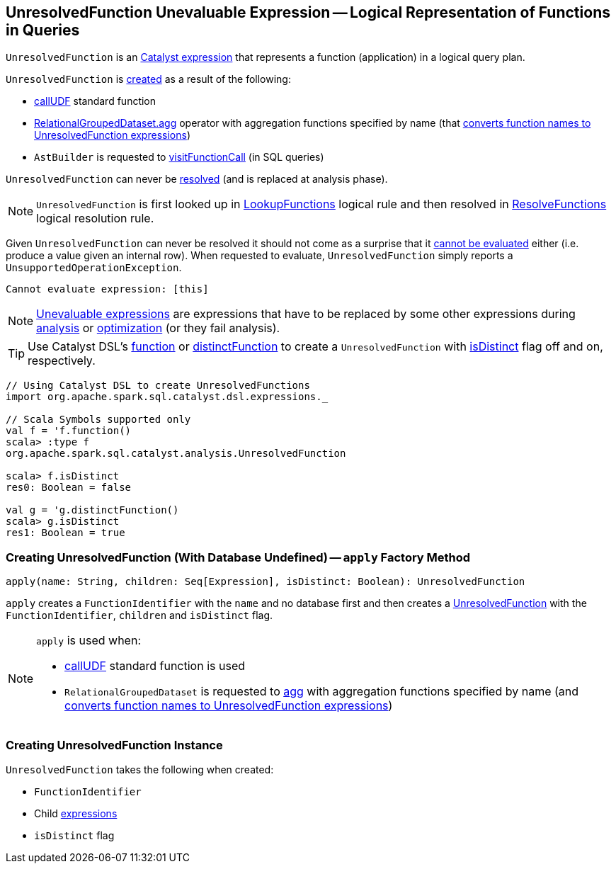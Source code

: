== [[UnresolvedFunction]] UnresolvedFunction Unevaluable Expression -- Logical Representation of Functions in Queries

`UnresolvedFunction` is an link:spark-sql-Expression.adoc[Catalyst expression] that represents a function (application) in a logical query plan.

`UnresolvedFunction` is <<creating-instance, created>> as a result of the following:

* link:spark-sql-functions.adoc#callUDF[callUDF] standard function

* link:spark-sql-RelationalGroupedDataset.adoc#agg[RelationalGroupedDataset.agg] operator with aggregation functions specified by name (that link:spark-sql-RelationalGroupedDataset.adoc#strToExpr[converts function names to UnresolvedFunction expressions])

* `AstBuilder` is requested to link:spark-sql-AstBuilder.adoc#visitFunctionCall[visitFunctionCall] (in SQL queries)

[[resolved]]
`UnresolvedFunction` can never be link:spark-sql-Expression.adoc#resolved[resolved] (and is replaced at analysis phase).

NOTE: `UnresolvedFunction` is first looked up in link:spark-sql-LookupFunctions.adoc[LookupFunctions] logical rule and then resolved in link:spark-sql-ResolveFunctions.adoc[ResolveFunctions] logical resolution rule.

[[Unevaluable]][[eval]][[doGenCode]]
Given `UnresolvedFunction` can never be resolved it should not come as a surprise that it link:spark-sql-Expression.adoc#Unevaluable[cannot be evaluated] either (i.e. produce a value given an internal row). When requested to evaluate, `UnresolvedFunction` simply reports a `UnsupportedOperationException`.

```
Cannot evaluate expression: [this]
```

NOTE: link:spark-sql-Expression.adoc#Unevaluable[Unevaluable expressions] are expressions that have to be replaced by some other expressions during link:spark-sql-Analyzer.adoc[analysis] or link:spark-sql-Optimizer.adoc[optimization] (or they fail analysis).

TIP: Use Catalyst DSL's link:spark-sql-catalyst-dsl.adoc#function[function] or link:spark-sql-catalyst-dsl.adoc#distinctFunction[distinctFunction] to create a `UnresolvedFunction` with <<isDistinct, isDistinct>> flag off and on, respectively.

[source, scala]
----
// Using Catalyst DSL to create UnresolvedFunctions
import org.apache.spark.sql.catalyst.dsl.expressions._

// Scala Symbols supported only
val f = 'f.function()
scala> :type f
org.apache.spark.sql.catalyst.analysis.UnresolvedFunction

scala> f.isDistinct
res0: Boolean = false

val g = 'g.distinctFunction()
scala> g.isDistinct
res1: Boolean = true
----

=== [[apply]] Creating UnresolvedFunction (With Database Undefined) -- `apply` Factory Method

[source, scala]
----
apply(name: String, children: Seq[Expression], isDistinct: Boolean): UnresolvedFunction
----

`apply` creates a `FunctionIdentifier` with the `name` and no database first and then creates a <<UnresolvedFunction, UnresolvedFunction>> with the `FunctionIdentifier`, `children` and `isDistinct` flag.

[NOTE]
====
`apply` is used when:

* link:spark-sql-functions.adoc#callUDF[callUDF] standard function is used

* `RelationalGroupedDataset` is requested to link:spark-sql-RelationalGroupedDataset.adoc#agg[agg] with aggregation functions specified by name (and link:spark-sql-RelationalGroupedDataset.adoc#strToExpr[converts function names to UnresolvedFunction expressions])
====

=== [[creating-instance]] Creating UnresolvedFunction Instance

`UnresolvedFunction` takes the following when created:

* [[name]] `FunctionIdentifier`
* [[children]] Child link:spark-sql-Expression.adoc[expressions]
* [[isDistinct]] `isDistinct` flag
